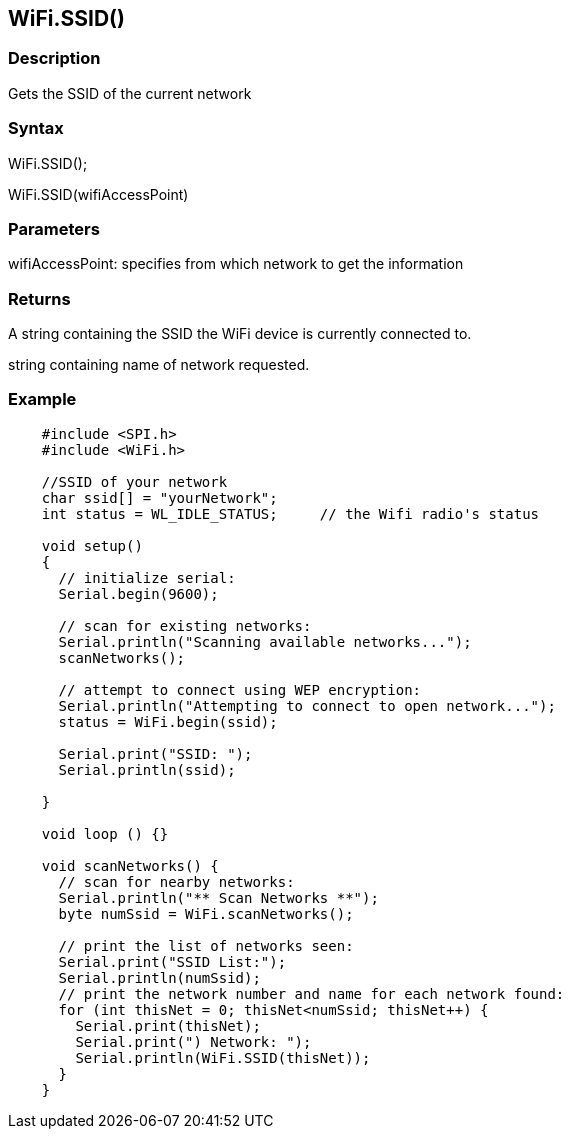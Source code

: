== WiFi.SSID() ==

=== Description ===

Gets the SSID of the current network

=== Syntax ===

WiFi.SSID();

WiFi.SSID(wifiAccessPoint)

=== Parameters ===

wifiAccessPoint: specifies from which network to get the information

=== Returns ===

A string containing the SSID the WiFi device is currently connected to.

string containing name of network requested.

=== Example ===
[source,arduino]
----
    #include <SPI.h>
    #include <WiFi.h>

    //SSID of your network 
    char ssid[] = "yourNetwork";
    int status = WL_IDLE_STATUS;     // the Wifi radio's status

    void setup()
    {
      // initialize serial:
      Serial.begin(9600);

      // scan for existing networks:
      Serial.println("Scanning available networks...");
      scanNetworks();

      // attempt to connect using WEP encryption:
      Serial.println("Attempting to connect to open network...");
      status = WiFi.begin(ssid);

      Serial.print("SSID: ");
      Serial.println(ssid);

    }

    void loop () {}

    void scanNetworks() {
      // scan for nearby networks:
      Serial.println("** Scan Networks **");
      byte numSsid = WiFi.scanNetworks();

      // print the list of networks seen:
      Serial.print("SSID List:");
      Serial.println(numSsid);
      // print the network number and name for each network found:
      for (int thisNet = 0; thisNet<numSsid; thisNet++) {
        Serial.print(thisNet);
        Serial.print(") Network: ");
        Serial.println(WiFi.SSID(thisNet));
      }
    }
----
